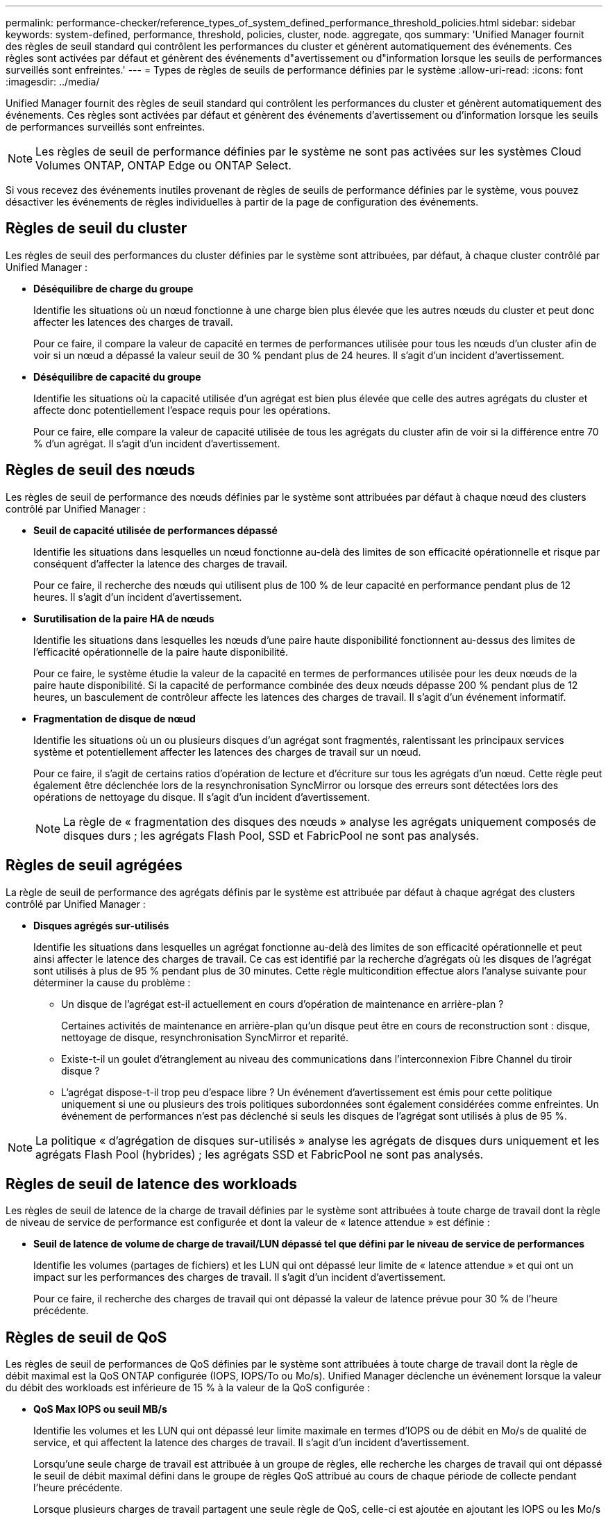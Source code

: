 ---
permalink: performance-checker/reference_types_of_system_defined_performance_threshold_policies.html 
sidebar: sidebar 
keywords: system-defined, performance, threshold, policies, cluster, node. aggregate, qos 
summary: 'Unified Manager fournit des règles de seuil standard qui contrôlent les performances du cluster et génèrent automatiquement des événements. Ces règles sont activées par défaut et génèrent des événements d"avertissement ou d"information lorsque les seuils de performances surveillés sont enfreintes.' 
---
= Types de règles de seuils de performance définies par le système
:allow-uri-read: 
:icons: font
:imagesdir: ../media/


[role="lead"]
Unified Manager fournit des règles de seuil standard qui contrôlent les performances du cluster et génèrent automatiquement des événements. Ces règles sont activées par défaut et génèrent des événements d'avertissement ou d'information lorsque les seuils de performances surveillés sont enfreintes.

[NOTE]
====
Les règles de seuil de performance définies par le système ne sont pas activées sur les systèmes Cloud Volumes ONTAP, ONTAP Edge ou ONTAP Select.

====
Si vous recevez des événements inutiles provenant de règles de seuils de performance définies par le système, vous pouvez désactiver les événements de règles individuelles à partir de la page de configuration des événements.



== Règles de seuil du cluster

Les règles de seuil des performances du cluster définies par le système sont attribuées, par défaut, à chaque cluster contrôlé par Unified Manager :

* *Déséquilibre de charge du groupe*
+
Identifie les situations où un nœud fonctionne à une charge bien plus élevée que les autres nœuds du cluster et peut donc affecter les latences des charges de travail.

+
Pour ce faire, il compare la valeur de capacité en termes de performances utilisée pour tous les nœuds d'un cluster afin de voir si un nœud a dépassé la valeur seuil de 30 % pendant plus de 24 heures. Il s'agit d'un incident d'avertissement.

* *Déséquilibre de capacité du groupe*
+
Identifie les situations où la capacité utilisée d'un agrégat est bien plus élevée que celle des autres agrégats du cluster et affecte donc potentiellement l'espace requis pour les opérations.

+
Pour ce faire, elle compare la valeur de capacité utilisée de tous les agrégats du cluster afin de voir si la différence entre 70 % d'un agrégat. Il s'agit d'un incident d'avertissement.





== Règles de seuil des nœuds

Les règles de seuil de performance des nœuds définies par le système sont attribuées par défaut à chaque nœud des clusters contrôlé par Unified Manager :

* *Seuil de capacité utilisée de performances dépassé*
+
Identifie les situations dans lesquelles un nœud fonctionne au-delà des limites de son efficacité opérationnelle et risque par conséquent d'affecter la latence des charges de travail.

+
Pour ce faire, il recherche des nœuds qui utilisent plus de 100 % de leur capacité en performance pendant plus de 12 heures. Il s'agit d'un incident d'avertissement.

* *Surutilisation de la paire HA de nœuds*
+
Identifie les situations dans lesquelles les nœuds d'une paire haute disponibilité fonctionnent au-dessus des limites de l'efficacité opérationnelle de la paire haute disponibilité.

+
Pour ce faire, le système étudie la valeur de la capacité en termes de performances utilisée pour les deux nœuds de la paire haute disponibilité. Si la capacité de performance combinée des deux nœuds dépasse 200 % pendant plus de 12 heures, un basculement de contrôleur affecte les latences des charges de travail. Il s'agit d'un événement informatif.

* *Fragmentation de disque de nœud*
+
Identifie les situations où un ou plusieurs disques d'un agrégat sont fragmentés, ralentissant les principaux services système et potentiellement affecter les latences des charges de travail sur un nœud.

+
Pour ce faire, il s'agit de certains ratios d'opération de lecture et d'écriture sur tous les agrégats d'un nœud. Cette règle peut également être déclenchée lors de la resynchronisation SyncMirror ou lorsque des erreurs sont détectées lors des opérations de nettoyage du disque. Il s'agit d'un incident d'avertissement.

+
[NOTE]
====
La règle de « fragmentation des disques des nœuds » analyse les agrégats uniquement composés de disques durs ; les agrégats Flash Pool, SSD et FabricPool ne sont pas analysés.

====




== Règles de seuil agrégées

La règle de seuil de performance des agrégats définis par le système est attribuée par défaut à chaque agrégat des clusters contrôlé par Unified Manager :

* *Disques agrégés sur-utilisés*
+
Identifie les situations dans lesquelles un agrégat fonctionne au-delà des limites de son efficacité opérationnelle et peut ainsi affecter le latence des charges de travail. Ce cas est identifié par la recherche d'agrégats où les disques de l'agrégat sont utilisés à plus de 95 % pendant plus de 30 minutes. Cette règle multicondition effectue alors l'analyse suivante pour déterminer la cause du problème :

+
** Un disque de l'agrégat est-il actuellement en cours d'opération de maintenance en arrière-plan ?
+
Certaines activités de maintenance en arrière-plan qu'un disque peut être en cours de reconstruction sont : disque, nettoyage de disque, resynchronisation SyncMirror et reparité.

** Existe-t-il un goulet d'étranglement au niveau des communications dans l'interconnexion Fibre Channel du tiroir disque ?
** L'agrégat dispose-t-il trop peu d'espace libre ?
Un événement d'avertissement est émis pour cette politique uniquement si une ou plusieurs des trois politiques subordonnées sont également considérées comme enfreintes. Un événement de performances n'est pas déclenché si seuls les disques de l'agrégat sont utilisés à plus de 95 %.




[NOTE]
====
La politique « d'agrégation de disques sur-utilisés » analyse les agrégats de disques durs uniquement et les agrégats Flash Pool (hybrides) ; les agrégats SSD et FabricPool ne sont pas analysés.

====


== Règles de seuil de latence des workloads

Les règles de seuil de latence de la charge de travail définies par le système sont attribuées à toute charge de travail dont la règle de niveau de service de performance est configurée et dont la valeur de « latence attendue » est définie :

* *Seuil de latence de volume de charge de travail/LUN dépassé tel que défini par le niveau de service de performances*
+
Identifie les volumes (partages de fichiers) et les LUN qui ont dépassé leur limite de « latence attendue » et qui ont un impact sur les performances des charges de travail. Il s'agit d'un incident d'avertissement.

+
Pour ce faire, il recherche des charges de travail qui ont dépassé la valeur de latence prévue pour 30 % de l'heure précédente.





== Règles de seuil de QoS

Les règles de seuil de performances de QoS définies par le système sont attribuées à toute charge de travail dont la règle de débit maximal est la QoS ONTAP configurée (IOPS, IOPS/To ou Mo/s). Unified Manager déclenche un événement lorsque la valeur du débit des workloads est inférieure de 15 % à la valeur de la QoS configurée :

* *QoS Max IOPS ou seuil MB/s*
+
Identifie les volumes et les LUN qui ont dépassé leur limite maximale en termes d'IOPS ou de débit en Mo/s de qualité de service, et qui affectent la latence des charges de travail. Il s'agit d'un incident d'avertissement.

+
Lorsqu'une seule charge de travail est attribuée à un groupe de règles, elle recherche les charges de travail qui ont dépassé le seuil de débit maximal défini dans le groupe de règles QoS attribué au cours de chaque période de collecte pendant l'heure précédente.

+
Lorsque plusieurs charges de travail partagent une seule règle de QoS, celle-ci est ajoutée en ajoutant les IOPS ou les Mo/s de tous les workloads de la règle et en vérifiant le total dans la limite.

* *QoS Peak IOPS/To ou IOPS/To avec seuil de taille de bloc*
+
Identifie les volumes qui ont dépassé la limite de débit en IOPS/To adaptative pour la qualité de service (ou IOPS/To avec limite de taille de bloc), tout en affectant la latence de la charge de travail. Il s'agit d'un incident d'avertissement.

+
Pour ce faire, la conversion du seuil maximal d'IOPS/To défini dans la règle de QoS adaptative en une valeur maximale d'IOPS basée sur la taille de chaque volume. Elle recherche les volumes qui ont dépassé la limite d'IOPS maximale de QoS au cours de chaque période de collecte de performances pendant l'heure précédente.

+
[NOTE]
====
Cette règle s'applique aux volumes uniquement lorsque le cluster est installé avec ONTAP 9.3 et les versions ultérieures.

====
+
Lorsque l'élément « taille de bloc » a été défini dans la règle de QoS adaptative, le seuil est converti en valeur MB/s maximale basée sur la taille de chaque volume. Ensuite, il recherche les volumes qui ont dépassé la limite de qualité de service en Mo/s au cours de chaque période de collecte des performances pour l'heure précédente.

+
[NOTE]
====
Cette règle s'applique aux volumes uniquement lorsque le cluster est installé avec ONTAP 9.5 et les versions ultérieures.

====

